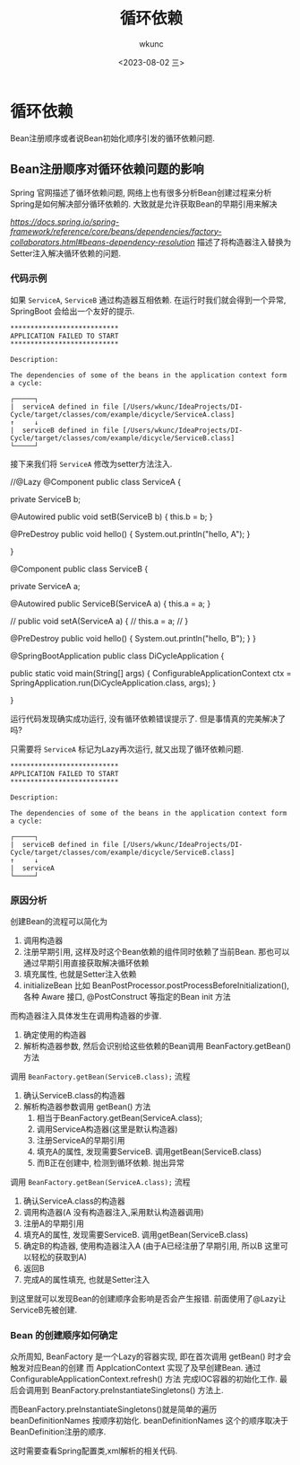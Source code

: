 #+title: 循环依赖
#+author: wkunc
#+date: <2023-08-02 三> 

* 循环依赖
Bean注册顺序或者说Bean初始化顺序引发的循环依赖问题.

** Bean注册顺序对循环依赖问题的影响 

Spring 官网描述了循环依赖问题, 网络上也有很多分析Bean创建过程来分析Spring是如何解决部分循环依赖的.
大致就是允许获取Bean的早期引用来解决

[[Spring文档描述Circular dependencies][https://docs.spring.io/spring-framework/reference/core/beans/dependencies/factory-collaborators.html#beans-dependency-resolution]]
描述了将构造器注入替换为Setter注入解决循环依赖的问题.


*** 代码示例
如果 ~ServiceA~, ~ServiceB~ 通过构造器互相依赖.
在运行时我们就会得到一个异常, SpringBoot 会给出一个友好的提示.

#+begin_example 
***************************
APPLICATION FAILED TO START
***************************

Description:

The dependencies of some of the beans in the application context form a cycle:

┌─────┐
|  serviceA defined in file [/Users/wkunc/IdeaProjects/DI-Cycle/target/classes/com/example/dicycle/ServiceA.class]
↑     ↓
|  serviceB defined in file [/Users/wkunc/IdeaProjects/DI-Cycle/target/classes/com/example/dicycle/ServiceB.class]
└─────┘
#+end_example

接下来我们将 ~ServiceA~ 修改为setter方法注入.
#+begin_example java

//@Lazy
@Component
public class ServiceA {

    private ServiceB b;

    @Autowired
    public void setB(ServiceB b) {
        this.b = b;
    }

    @PreDestroy
    public void hello() {
        System.out.println("hello, A");
    }

}

@Component
public class ServiceB {

    private ServiceA a;

    @Autowired
    public ServiceB(ServiceA a) {
        this.a = a;
    }

    // public void setA(ServiceA a) {
    //     this.a = a;
    // }

    @PreDestroy
    public void hello() {
        System.out.println("hello, B");
    }
}


@SpringBootApplication
public class DiCycleApplication {

    public static void main(String[] args) {
        ConfigurableApplicationContext ctx = SpringApplication.run(DiCycleApplication.class, args);
    }

}
#+end_example

运行代码发现确实成功运行, 没有循环依赖错误提示了.
但是事情真的完美解决了吗?

只需要将 ~ServiceA~ 标记为Lazy再次运行, 就又出现了循环依赖问题.
#+begin_example
***************************
APPLICATION FAILED TO START
***************************

Description:

The dependencies of some of the beans in the application context form a cycle:

┌─────┐
|  serviceB defined in file [/Users/wkunc/IdeaProjects/DI-Cycle/target/classes/com/example/dicycle/ServiceB.class]
↑     ↓
|  serviceA
└─────┘
#+end_example

*** 原因分析

创建Bean的流程可以简化为
1. 调用构造器
2. 注册早期引用, 这样及时这个Bean依赖的组件同时依赖了当前Bean. 那也可以通过早期引用直接获取解决循环依赖
3. 填充属性, 也就是Setter注入依赖
4. initializeBean 比如 BeanPostProcessor.postProcessBeforeInitialization(), 各种 Aware 接口, @PostConstruct 等指定的Bean init 方法

而构造器注入具体发生在调用构造器的步骤.
1. 确定使用的构造器
2. 解析构造器参数, 然后会识别给这些依赖的Bean调用 BeanFactory.getBean() 方法


调用 ~BeanFactory.getBean(ServiceB.class);~ 流程

1. 确认ServiceB.class的构造器
2. 解析构造器参数调用 getBean() 方法
   1. 相当于BeanFactory.getBean(ServiceA.class);
   2. 调用ServiceA构造器(这里是默认构造器)
   3. 注册ServiceA的早期引用
   4. 填充A的属性, 发现需要ServiceB. 调用getBean(ServiceB.class)
   5. 而B正在创建中, 检测到循环依赖. 抛出异常

调用 ~BeanFactory.getBean(ServiceA.class);~ 流程

1. 确认ServiceA.class的构造器
2. 调用构造器(A 没有构造器注入,采用默认构造器调用)
3. 注册A的早期引用
5. 填充A的属性, 发现需要ServiceB. 调用getBean(ServiceB.class)
6. 确定B的构造器, 使用构造器注入A (由于A已经注册了早期引用, 所以B 这里可以轻松的获取到A)
7. 返回B
6. 完成A的属性填充, 也就是Setter注入


到这里就可以发现Bean的创建顺序会影响是否会产生报错. 前面使用了@Lazy让ServiceB先被创建.


*** Bean 的创建顺序如何确定

众所周知, BeanFactory 是一个Lazy的容器实现, 即在首次调用 getBean() 时才会触发对应Bean的创建
而 ApplcationContext 实现了及早创建Bean. 通过 ConfigurableApplicationContext.refresh() 方法
完成IOC容器的初始化工作. 最后会调用到 BeanFactory.preInstantiateSingletons() 方法上.

而BeanFactory.preInstantiateSingletons()就是简单的遍历 beanDefinitionNames 按顺序初始化.
beanDefinitionNames 这个的顺序取决于BeanDefinition注册的顺序.

这时需要查看Spring配置类,xml解析的相关代码.

